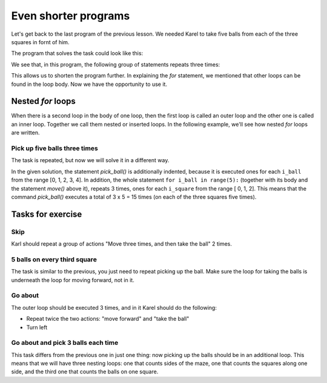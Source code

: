 Even shorter programs
=====================

Let's get back to the last program of the previous lesson. We needed Karel to take five balls from each of the three squares in fornt of him.

.. image:: ../_images/Karel/nested_for_3x5.png
    :width: 300px
    :align: center

The program that solves the task could look like this:

.. activecode:: Karel_nested_for__intro_1
   :passivecode: true

    from karel import *
    move()
    for i in range(5):
        pick_ball()
    move()
    for i in range(5):
        pick_ball()
    move()
    for i in range(5):
        pick_ball()
        
We see that, in this program, the following group of statements repeats three times:

.. activecode:: Karel_nested_for__intro_2
   :passivecode: true

    move()
    for i in range(5):
        pick_ball()

This allows us to shorten the program further. In explaining the *for* statement, we mentioned that other loops can be found in the loop body. Now we have the opportunity to use it.
 
Nested *for* loops
------------------

When there is a second loop in the body of one loop, then the first loop is called an outer loop and the other one is called an inner loop. Together we call them nested or inserted loops. In the following example, we'll see how nested *for* loops are written.

Pick up five balls three times
''''''''''''''''''''''''''''''

.. questionnote::

  There are three squares in front of Karel, and there are 5 balls on each of them. Karel needs to pick up all the balls.

The task is repeated, but now we will solve it in a different way.

.. infonote::
    We mentioned that ``i`` in the previous examples of *for* statements is a name for the repetition counter. Now, for the first time we need to count other things (balls) during the counting of one thing (squares). This means, for example, that we will need to exactly know when we are on the third square, taking the second ball. Therefore, we can not use the same name for both counters, so we have introduced new names for counters instead of the previous ``i``. In the following program, we call the square counter ``i_square``, and the name for the ball counter is ``i_ball``.
   
.. karel:: Karel_for_TakeMxN
   :blockly:

   {
        setup:function() {
           var numAvenues = 4;
           var numBalls = 5;
           var world = new World(numAvenues, 1);
           world.setRobotStartAvenue(1);
           world.setRobotStartStreet(1);
           world.setRobotStartDirection("E");
           
           for (var k = 2; k <= numAvenues; k++)
              world.putBalls(k, 1, numBalls);
           
           var robot = new Robot();

           var code = ["from karel import *",
                       "for i_square in range(3):",
                       "    move()",
                       "    for i_ball in range(5):",
                       "        pick_ball()",
                       ""];
           return {robot:robot, world:world, code:code};
        },
    
        isSuccess: function(robot, world) {
           return robot.getBalls() == 15; // 3 x 5 balls
        },
   }

In the given solution, the statement *pick_ball()* is additionally indented, because it is executed ones for each ``i_ball`` from the range [0, 1, 2, 3, 4]. In addition, the whole statement ``for i_ball in range(5):`` (together with its body and the statement *move()* above it), repeats 3 times, ones for each ``i_square`` from the range [ 0, 1, 2]. This means that the command *pick_ball()* executes a total of 3 x 5 = 15 times (on each of the three squares five times).

.. infonote::
   With nested loops, it is necessary to pay extra attention to the correct indentation of the statements, because it becomes somewhat more complicated. Incorrect indentation of some commands can lead to the wrong result, or to a program that does not work at all.
   
Tasks for exercise
------------------

Skip
''''

.. questionnote::

  In front of Karel, there is one ball on every third square, and Karel should pick them up both.
  
Karl should repeat a group of actions "Move three times, and then take the ball" 2 times.

.. karel:: Karel_for_every_nth_square
    :blockly:

    {
        setup:function() {
            var everyNth = 3;
            var numRepetitions = 2;
            var numBalls = 1;
            var numAvenues = 1 + numRepetitions * everyNth;
            var world = new World(numAvenues, 1);
            world.setRobotStartAvenue(1);
            world.setRobotStartStreet(1);
            world.setRobotStartDirection("E");
           
            for (var k = 1; k <= numRepetitions; k++)
                world.putBalls(1+k*everyNth, 1, numBalls);
            
            var robot = new Robot();
         
            var code = ["from karel import *",
                        "for i_rep in range(2):  # repeat twice everything that follows",
                        "    # use for statement to tell Karel to go 3 squares forward",
                        "    pick_ball()             # take the ball",
                        ""];
    
            return {robot:robot, world:world, code:code};
        },
    
        isSuccess: function(robot, world) {
            return robot.getBalls() == 2; // number of repetitions
        },
    }

.. commented out
   .. reveal:: Karel_for_every_nth_square_reveal
       :showtitle: Решење
       :hidetitle: Сакриј решење
   
       .. activecode:: Karel_for_every_nth_square_solution
           :passivecode: true
         
           from karel import *
           for i_pon in range(2):     # repeat twice everything that follows
               for i_polje in range(3):   # go 3 squares forward
                   move()
               pick_ball()            # take the ball

5 balls on every third square
'''''''''''''''''''''''''''''

.. questionnote::

  There are five balls on every third square in front of Karel, and he should collect them all.
  
The task is similar to the previous, you just need to repeat picking up the ball. Make sure the loop for taking the balls is underneath the loop for moving forward, not in it.


.. karel:: Karel_for_every_nth_square_5
    :blockly:

    {
        setup:function() {
            var everyNth = 3;
            var numRepetitions = 2;
            var numBalls = 5;
            var numAvenues = 1 + numRepetitions * everyNth;
            var world = new World(numAvenues, 1);
            world.setRobotStartAvenue(1);
            world.setRobotStartStreet(1);
            world.setRobotStartDirection("E");
           
            for (var k = 1; k <= numRepetitions; k++)
                world.putBalls(1+k*everyNth, 1, numBalls);
            
            var robot = new Robot();
         
            var code = ["from karel import *",
                        "for i_rep in range(2):      # repeat twice everything that follows",
                        "    # use for statement to tell Karel to go 3 squares forward",
                        "    # use a new for statement to tell Karel to take 5 balls",
                        ""];
    
            return {robot:robot, world:world, code:code};
        },
    
        isSuccess: function(robot, world) {
            return robot.getBalls() == 10; // numRepetitions x numBalls
        },
    }

.. commented out
   .. reveal:: Karel_for_every_nth_square_5_reveal
       :showtitle: Решење
       :hidetitle: Сакриј решење
   
       .. activecode:: Karel_for_every_nth_square_5_solution
           :passivecode: true
         
           from karel import *
           for i_pon in range(2):     # repeat twice everything that follows
               for i_polje in range(3):   # go 3 squares forward
                   move()
               for i_loptica in range(5): # to take 5 balls
                   pick_ball()


Go about
''''''''

.. questionnote::

  Karl once more needs to pick up all the balls.
  
The outer loop should be executed 3 times, and in it Karel should do the following:

- Repeat twice the two actions: "move forward" and "take the ball"
- Turn left

.. karel:: Karel_for_ring
    :blockly:

    {
        setup:function() {
            var w = [
               '███████',
               '█1.1.1█',
               '█.███.█',
               '█0.0█1█',
               '█████.█',
               '█E.1.1█',
               '███████'
            ];

            var ny = Math.floor(w.length / 2);
            var nx = Math.floor(w[0].length / 2);
            var world = new World(nx, ny);

            for (let y = 1; y <= ny; y++) {
                let wy = 2*(ny-y) + 1;
                for (let x = 1; x <= nx; x++) {
                    let wx = 2*x - 1;
                    if (y < ny && w[wy - 1].charAt(wx) == "█") world.addEWWall(x, y, 1);
                    if (x < nx && w[wy].charAt(wx + 1) == "█") world.addNSWall(x, y, 1);
                    let c = w[wy].charAt(wx);
                    let pos = "SWEN".indexOf(c);
                    if (pos > -1) {
                        world.setRobotStartAvenue(x);
                        world.setRobotStartStreet(y);
                        world.setRobotStartDirection("SWEN".charAt(pos));
                    }
                    let d = w[wy].charCodeAt(wx);
                    if (d >= 48 && d < 58) world.putBalls(x, y, d - 48);
                }
            }

            var robot = new Robot();
         
            var code = ["from karel import *",
                        "... # complete the program",
                        ""];
                     
            return {robot:robot, world:world, code:code};
        },
      
        isSuccess: function(robot, world) {
           return robot.getBalls() == 6;
        }
    }

.. reveal:: Karel_for_ring_reveal_1
    :showtitle: Hint
    :hidetitle: Hide hint

    We've made verbal instructions a little more similar to the program, try converting them into statements. If you still want to see the program itself, click the "Solution" button.
    
    .. activecode:: Karel_for_ring_solution_1
        :passivecode: true
      
        for each of the 3 sides:
            for each of the 2 squares:
                move forward
                pick the ball
            turn left

    .. reveal:: Karel_for_ring_reveal_2
       :showtitle: Solution
       :hidetitle: Hide solution
   
       .. activecode:: Karel_for_ring_solution_2
           :passivecode: true
         
           from karel import *
           for i_side in range(3):     # repeat three times everything that follows
               for i_square in range(2):     # two times do "move" and "pick ball"
                   move()
                   pick_ball()
               turn_left()                   # turn along the next side



Go about and pick 3 balls each time
'''''''''''''''''''''''''''''''''''

.. questionnote::

  Write a program by which Karel will pick up all 18 balls.
  
This task differs from the previous one in just one thing: now picking up the balls should be in an additional loop. This means that we will have three nesting loops: one that counts sides of the maze, one that counts the squares along one side, and the third one that counts the balls on one square.

.. karel:: Karel_for_ring_3
    :blockly:

    {
        setup:function() {
            var w = [
               '███████',
               '█3.3.3█',
               '█.███.█',
               '█0.0█3█',
               '█████.█',
               '█E.3.3█',
               '███████'
            ];

            var ny = Math.floor(w.length / 2);
            var nx = Math.floor(w[0].length / 2);
            var world = new World(nx, ny);

            for (let y = 1; y <= ny; y++) {
                let wy = 2*(ny-y) + 1;
                for (let x = 1; x <= nx; x++) {
                    let wx = 2*x - 1;
                    if (y < ny && w[wy - 1].charAt(wx) == "█") world.addEWWall(x, y, 1);
                    if (x < nx && w[wy].charAt(wx + 1) == "█") world.addNSWall(x, y, 1);
                    let c = w[wy].charAt(wx);
                    let pos = "SWEN".indexOf(c);
                    if (pos > -1) {
                        world.setRobotStartAvenue(x);
                        world.setRobotStartStreet(y);
                        world.setRobotStartDirection("SWEN".charAt(pos));
                    }
                    let d = w[wy].charCodeAt(wx);
                    if (d >= 48 && d < 58) world.putBalls(x, y, d - 48);
                }
            }

            var robot = new Robot();
         
            var code = ["from karel import *",
                        "... # complete the program",
                        ""];
                     
            return {robot:robot, world:world, code:code};
        },
      
        isSuccess: function(robot, world) {
           return robot.getBalls() == 18;
        }
    }

.. reveal:: Karel_for_ring_3_reveal
    :showtitle: Hint
    :hidetitle: Hide hint

    Again, we give instructions which look like a program (this time without the program itself).
    
    .. activecode:: Karel_for_ring_3_solution
        :passivecode: true
      
        for each of the 3 sides:
            for each of the 2 squares:
                move forward
                for each of the 3 balls:
                    pick the ball
            turn left

.. commented out
   .. reveal:: Karel_for_ring_3_reveal
       :showtitle: Solution
       :hidetitle: Hide solution
   
       .. activecode:: Karel_for_ring_3_solution
           :passivecode: true
         
           from karel import *
           for i_side in range(3):     # three times repeat everything that follows
               for i_square in range(2):   # repeat twice "move forward" and "take 3 balls"
                   move()
                   for i_ball in range(3):
                       pick_ball()
               turn_left()             # turn along the next side
